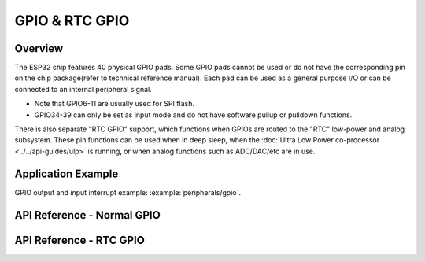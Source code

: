 GPIO & RTC GPIO
===============

Overview
--------

The ESP32 chip features 40 physical GPIO pads. Some GPIO pads cannot be used or do not have the corresponding pin on the chip package(refer to technical reference manual). Each pad can be used as a general purpose I/O or can be connected to an internal peripheral signal.

- Note that GPIO6-11 are usually used for SPI flash.
- GPIO34-39 can only be set as input mode and do not have software pullup or pulldown functions.

There is also separate "RTC GPIO" support, which functions when GPIOs are routed to the "RTC" low-power and analog subsystem. These pin functions can be used when in deep sleep, when the :doc:`Ultra Low Power co-processor <../../api-guides/ulp>` is running, or when analog functions such as ADC/DAC/etc are in use.

Application Example
-------------------

GPIO output and input interrupt example: :example:`peripherals/gpio`.

API Reference - Normal GPIO
---------------------------

.. include-build-file:: inc/gpio.inc

API Reference - RTC GPIO
------------------------

.. include-build-file:: inc/rtc_io.inc

